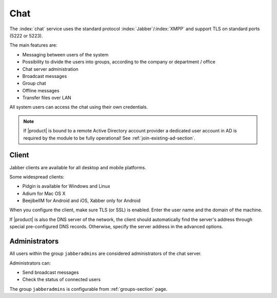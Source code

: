 .. _chat-section:

====
Chat 
====

The :index:`chat` service uses the standard protocol :index:`Jabber`/:index:`XMPP` and support TLS on standard ports (5222 or 5223). 

The main features are: 

* Messaging between users of the system 
* Possibility to divide the users into groups, according to the company or department / office 
* Chat server administration
* Broadcast messages 
* Group chat 
* Offline messages 
* Transfer files over LAN 

All system users can access the chat using their own credentials.

.. note::       If |product| is bound to a remote Active Directory account provider
                a dedicated user account in AD is required by the module to be fully
                operational! See :ref:`join-existing-ad-section`.

Client
======

Jabber clients are available for all desktop and mobile platforms. 

Some widespread clients:

* Pidgin is available for Windows and Linux 
* Adium for Mac OS X 
* BeejibelIM for Android and iOS, Xabber only for Android

When you configure the client, make sure TLS (or SSL) is enabled.
Enter the user name and the domain of the machine. 

If |product| is also the DNS server of the network, the client should automatically find the server's address through special 
pre-configured DNS records. Otherwise, specify the server address in the advanced options.

Administrators
==============

All users within the group ``jabberadmins`` are considered administrators of the chat server. 

Administrators can: 

* Send broadcast messages 
* Check the status of connected users 


The group ``jabberadmins`` is configurable from :ref:`groups-section` page.
